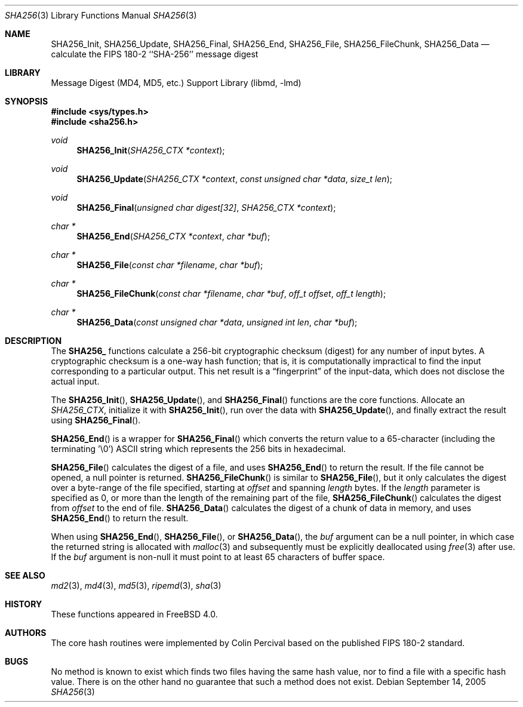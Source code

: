 .\"
.\" ----------------------------------------------------------------------------
.\" "THE BEER-WARE LICENSE" (Revision 42):
.\" <phk@FreeBSD.org> wrote this file.  As long as you retain this notice you
.\" can do whatever you want with this stuff. If we meet some day, and you think
.\" this stuff is worth it, you can buy me a beer in return.   Poul-Henning Kamp
.\" ----------------------------------------------------------------------------
.\"
.\" 	From: Id: mdX.3,v 1.14 1999/02/11 20:31:49 wollman Exp
.\" $FreeBSD: src/lib/libmd/sha256.3,v 1.4.10.1.2.1 2009/10/25 01:10:29 kensmith Exp $
.\"
.Dd September 14, 2005
.Dt SHA256 3
.Os
.Sh NAME
.Nm SHA256_Init ,
.Nm SHA256_Update ,
.Nm SHA256_Final ,
.Nm SHA256_End ,
.Nm SHA256_File ,
.Nm SHA256_FileChunk ,
.Nm SHA256_Data
.Nd calculate the FIPS 180-2 ``SHA-256'' message digest
.Sh LIBRARY
.Lb libmd
.Sh SYNOPSIS
.In sys/types.h
.In sha256.h
.Ft void
.Fn SHA256_Init "SHA256_CTX *context"
.Ft void
.Fn SHA256_Update "SHA256_CTX *context" "const unsigned char *data" "size_t len"
.Ft void
.Fn SHA256_Final "unsigned char digest[32]" "SHA256_CTX *context"
.Ft "char *"
.Fn SHA256_End "SHA256_CTX *context" "char *buf"
.Ft "char *"
.Fn SHA256_File "const char *filename" "char *buf"
.Ft "char *"
.Fn SHA256_FileChunk "const char *filename" "char *buf" "off_t offset" "off_t length"
.Ft "char *"
.Fn SHA256_Data "const unsigned char *data" "unsigned int len" "char *buf"
.Sh DESCRIPTION
The
.Li SHA256_
functions calculate a 256-bit cryptographic checksum (digest)
for any number of input bytes.
A cryptographic checksum is a one-way
hash function; that is, it is computationally impractical to find
the input corresponding to a particular output.
This net result is
a
.Dq fingerprint
of the input-data, which does not disclose the actual input.
.Pp
The
.Fn SHA256_Init ,
.Fn SHA256_Update ,
and
.Fn SHA256_Final
functions are the core functions.
Allocate an
.Vt SHA256_CTX ,
initialize it with
.Fn SHA256_Init ,
run over the data with
.Fn SHA256_Update ,
and finally extract the result using
.Fn SHA256_Final .
.Pp
.Fn SHA256_End
is a wrapper for
.Fn SHA256_Final
which converts the return value to a 65-character
(including the terminating '\e0')
.Tn ASCII
string which represents the 256 bits in hexadecimal.
.Pp
.Fn SHA256_File
calculates the digest of a file, and uses
.Fn SHA256_End
to return the result.
If the file cannot be opened, a null pointer is returned.
.Fn SHA256_FileChunk
is similar to
.Fn SHA256_File ,
but it only calculates the digest over a byte-range of the file specified,
starting at
.Fa offset
and spanning
.Fa length
bytes.
If the
.Fa length
parameter is specified as 0, or more than the length of the remaining part
of the file,
.Fn SHA256_FileChunk
calculates the digest from
.Fa offset
to the end of file.
.Fn SHA256_Data
calculates the digest of a chunk of data in memory, and uses
.Fn SHA256_End
to return the result.
.Pp
When using
.Fn SHA256_End ,
.Fn SHA256_File ,
or
.Fn SHA256_Data ,
the
.Fa buf
argument can be a null pointer, in which case the returned string
is allocated with
.Xr malloc 3
and subsequently must be explicitly deallocated using
.Xr free 3
after use.
If the
.Fa buf
argument is non-null it must point to at least 65 characters of buffer space.
.Sh SEE ALSO
.Xr md2 3 ,
.Xr md4 3 ,
.Xr md5 3 ,
.Xr ripemd 3 ,
.Xr sha 3
.Sh HISTORY
These functions appeared in
.Fx 4.0 .
.Sh AUTHORS
The core hash routines were implemented by Colin Percival based on
the published
.Tn FIPS 180-2
standard.
.Sh BUGS
No method is known to exist which finds two files having the same hash value,
nor to find a file with a specific hash value.
There is on the other hand no guarantee that such a method does not exist.
